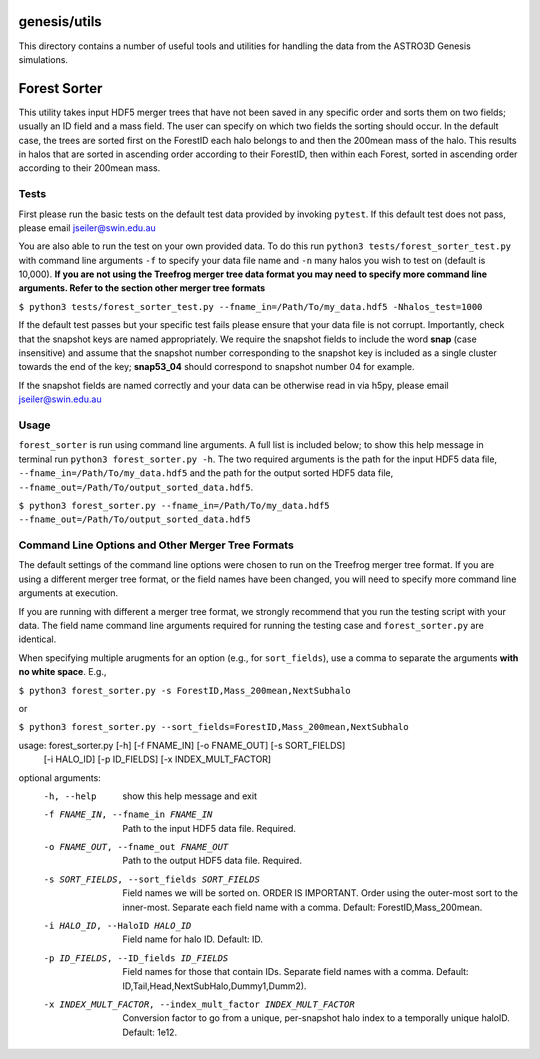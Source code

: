 genesis/utils
=============
This directory contains a number of useful tools and utilities for handling the data from the
ASTRO3D Genesis simulations.

Forest Sorter
=============

This utility takes input HDF5 merger trees that have not been saved in any specific order and sorts
them on two fields; usually an ID field and a mass field.  The user can specify on which two fields 
the sorting should occur. In the default case, the trees are sorted first on the ForestID each halo 
belongs to and then the 200mean mass of the halo.  This results in halos that are sorted in
ascending order according to their ForestID, then within each Forest, sorted in ascending order 
according to their 200mean mass.

Tests
-----

First please run the basic tests on the default test data provided by invoking ``pytest``.  If this
default test does not pass, please email jseiler@swin.edu.au 

You are also able to run the test on your own provided data.  To do this run ``python3
tests/forest_sorter_test.py`` with command line arguments ``-f`` to specify your data file name and
``-n`` many halos you wish to test on (default is 10,000).  **If you are not using the Treefrog
merger tree data format you may need to specify more command line arguments.  Refer to the section
other merger tree formats**

``$ python3 tests/forest_sorter_test.py --fname_in=/Path/To/my_data.hdf5 -Nhalos_test=1000``

If the default test passes but your specific test fails please ensure that your data file is not
corrupt.  Importantly, check that the snapshot keys are named appropriately.  We require the
snapshot fields to include the word **snap** (case insensitive) and assume that the snapshot number
corresponding to the snapshot key is included as a single cluster towards the end of the key;
**snap53_04** should correspond to snapshot number 04 for example. 

If the snapshot fields are named correctly and your data can be otherwise read in via h5py, please
email jseiler@swin.edu.au

Usage
-----

``forest_sorter`` is run using command line arguments.  A full list is included below; to show this
help message in terminal run ``python3 forest_sorter.py -h``.  The two required arguments is the 
path for the input HDF5 data file, ``--fname_in=/Path/To/my_data.hdf5`` and the path for the output 
sorted HDF5 data file, ``--fname_out=/Path/To/output_sorted_data.hdf5``.

``$ python3 forest_sorter.py --fname_in=/Path/To/my_data.hdf5
--fname_out=/Path/To/output_sorted_data.hdf5``

Command Line Options and Other Merger Tree Formats
--------------------------------------------------

The default settings of the command line options were chosen to run on the Treefrog
merger tree format.  If you are using a different merger tree format, or the field names have been
changed, you will need to specify more command line arguments at execution.  

If you are running with different a merger tree format, we strongly recommend that you run the
testing script with your data.  The field name command line arguments required for running the 
testing case and ``forest_sorter.py`` are identical. 

When specifying multiple arugments for an option (e.g., for ``sort_fields``),
use a comma to separate the arguments **with no white space**.  E.g.,

``$ python3 forest_sorter.py -s ForestID,Mass_200mean,NextSubhalo``

or

``$ python3 forest_sorter.py --sort_fields=ForestID,Mass_200mean,NextSubhalo`` 

usage: forest_sorter.py [-h] [-f FNAME_IN] [-o FNAME_OUT] [-s SORT_FIELDS]
                        [-i HALO_ID] [-p ID_FIELDS] [-x INDEX_MULT_FACTOR]

optional arguments:
  -h, --help            show this help message and exit
  -f FNAME_IN, --fname_in FNAME_IN
                        Path to the input HDF5 data file. Required.
  -o FNAME_OUT, --fname_out FNAME_OUT
                        Path to the output HDF5 data file. Required.
  -s SORT_FIELDS, --sort_fields SORT_FIELDS
                        Field names we will be sorted on. ORDER IS IMPORTANT.
                        Order using the outer-most sort to the inner-most.
                        Separate each field name with a comma. Default:
                        ForestID,Mass_200mean.
  -i HALO_ID, --HaloID HALO_ID
                        Field name for halo ID. Default: ID.
  -p ID_FIELDS, --ID_fields ID_FIELDS
                        Field names for those that contain IDs. Separate field
                        names with a comma. Default:
                        ID,Tail,Head,NextSubHalo,Dummy1,Dumm2).
  -x INDEX_MULT_FACTOR, --index_mult_factor INDEX_MULT_FACTOR
                        Conversion factor to go from a unique, per-snapshot
                        halo index to a temporally unique haloID. Default:
                        1e12.
